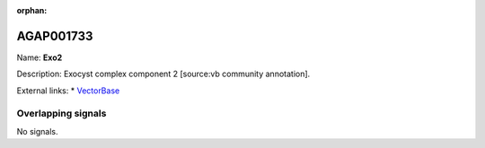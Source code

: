 :orphan:

AGAP001733
=============



Name: **Exo2**

Description: Exocyst complex component 2 [source:vb community annotation].

External links:
* `VectorBase <https://www.vectorbase.org/Anopheles_gambiae/Gene/Summary?g=AGAP001733>`_

Overlapping signals
-------------------



No signals.



